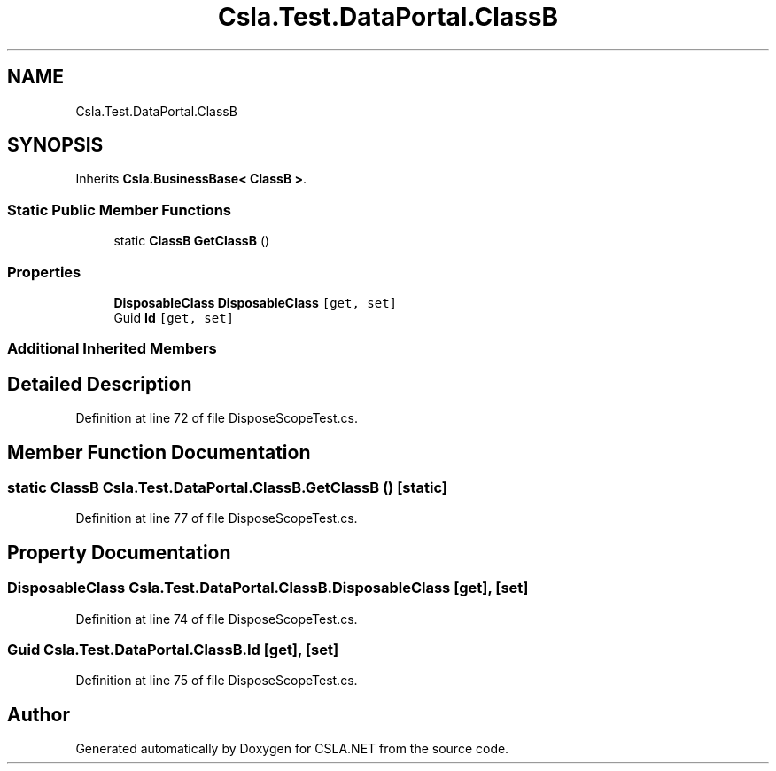 .TH "Csla.Test.DataPortal.ClassB" 3 "Wed Jul 21 2021" "Version 5.4.2" "CSLA.NET" \" -*- nroff -*-
.ad l
.nh
.SH NAME
Csla.Test.DataPortal.ClassB
.SH SYNOPSIS
.br
.PP
.PP
Inherits \fBCsla\&.BusinessBase< ClassB >\fP\&.
.SS "Static Public Member Functions"

.in +1c
.ti -1c
.RI "static \fBClassB\fP \fBGetClassB\fP ()"
.br
.in -1c
.SS "Properties"

.in +1c
.ti -1c
.RI "\fBDisposableClass\fP \fBDisposableClass\fP\fC [get, set]\fP"
.br
.ti -1c
.RI "Guid \fBId\fP\fC [get, set]\fP"
.br
.in -1c
.SS "Additional Inherited Members"
.SH "Detailed Description"
.PP 
Definition at line 72 of file DisposeScopeTest\&.cs\&.
.SH "Member Function Documentation"
.PP 
.SS "static \fBClassB\fP Csla\&.Test\&.DataPortal\&.ClassB\&.GetClassB ()\fC [static]\fP"

.PP
Definition at line 77 of file DisposeScopeTest\&.cs\&.
.SH "Property Documentation"
.PP 
.SS "\fBDisposableClass\fP Csla\&.Test\&.DataPortal\&.ClassB\&.DisposableClass\fC [get]\fP, \fC [set]\fP"

.PP
Definition at line 74 of file DisposeScopeTest\&.cs\&.
.SS "Guid Csla\&.Test\&.DataPortal\&.ClassB\&.Id\fC [get]\fP, \fC [set]\fP"

.PP
Definition at line 75 of file DisposeScopeTest\&.cs\&.

.SH "Author"
.PP 
Generated automatically by Doxygen for CSLA\&.NET from the source code\&.
